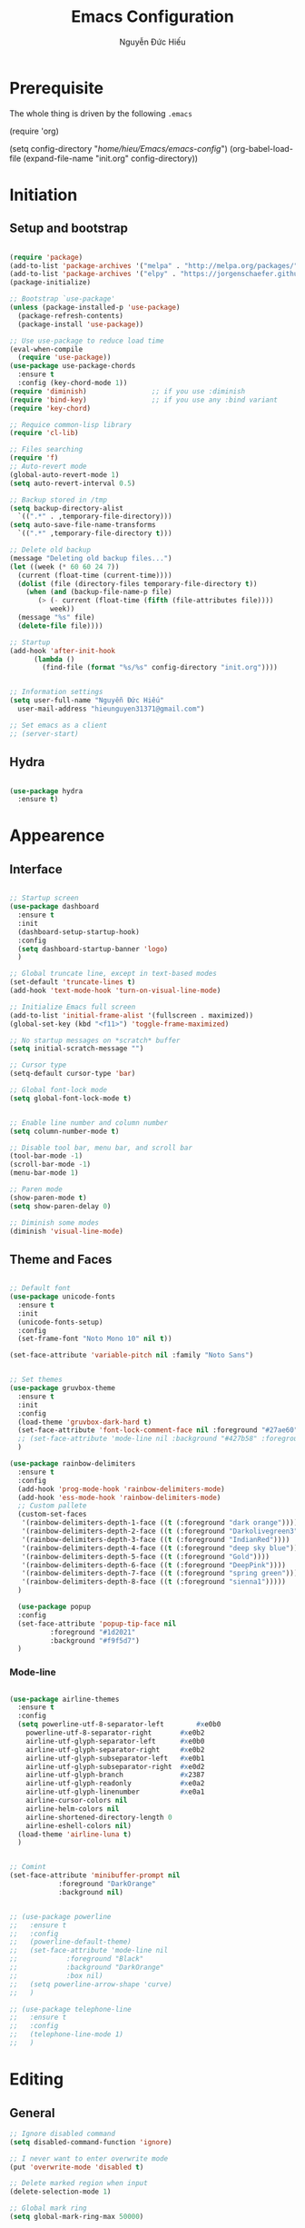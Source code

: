 #+TITLE: Emacs Configuration
#+AUTHOR: Nguyễn Đức Hiếu
#+STARTUP: content
#+OPTIONS: num:3 ^:nil toc:nil
#+LATEX_CLASS: article
#+LATEX_HEADER: \usepackage[utf8]{vietnam}


* Prerequisite
The whole thing is driven by the following =.emacs=

#+begin_example emacs-lisp :eval no
  (require 'org)

  (setq config-directory "/home/hieu/Emacs/emacs-config/")
  (org-babel-load-file
    (expand-file-name "init.org" config-directory))		   
#+end_example
 

* Initiation
** Setup and bootstrap
#+BEGIN_SRC emacs-lisp
  
  (require 'package)
  (add-to-list 'package-archives '("melpa" . "http://melpa.org/packages/"))
  (add-to-list 'package-archives '("elpy" . "https://jorgenschaefer.github.io/packages/"))
  (package-initialize)
  
  ;; Bootstrap `use-package'
  (unless (package-installed-p 'use-package)
    (package-refresh-contents)
    (package-install 'use-package))

  ;; Use use-package to reduce load time
  (eval-when-compile
    (require 'use-package))
  (use-package use-package-chords
    :ensure t
    :config (key-chord-mode 1))
  (require 'diminish)                ;; if you use :diminish
  (require 'bind-key)                ;; if you use any :bind variant
  (require 'key-chord)

  ;; Requice common-lisp library
  (require 'cl-lib)

  ;; Files searching
  (require 'f)
  ;; Auto-revert mode
  (global-auto-revert-mode 1)
  (setq auto-revert-interval 0.5)

  ;; Backup stored in /tmp
  (setq backup-directory-alist
	`((".*" . ,temporary-file-directory)))
  (setq auto-save-file-name-transforms
	`((".*" ,temporary-file-directory t)))

  ;; Delete old backup
  (message "Deleting old backup files...")
  (let ((week (* 60 60 24 7))
	(current (float-time (current-time))))
    (dolist (file (directory-files temporary-file-directory t))
      (when (and (backup-file-name-p file)
		 (> (- current (float-time (fifth (file-attributes file))))
		    week))
	(message "%s" file)
	(delete-file file))))

  ;; Startup
  (add-hook 'after-init-hook 
	    (lambda () 
	      (find-file (format "%s/%s" config-directory "init.org"))))


  ;; Information settings
  (setq user-full-name "Nguyễn Đức Hiếu"
	user-mail-address "hieunguyen31371@gmail.com")
  
  ;; Set emacs as a client
  ;; (server-start)

#+END_SRC

** Hydra
#+BEGIN_SRC emacs-lisp

  (use-package hydra
    :ensure t)

#+END_SRC
* Appearence
** Interface

#+BEGIN_SRC emacs-lisp

  ;; Startup screen
  (use-package dashboard
    :ensure t
    :init 
    (dashboard-setup-startup-hook)
    :config 
    (setq dashboard-startup-banner 'logo)
    )
  
  ;; Global truncate line, except in text-based modes
  (set-default 'truncate-lines t)
  (add-hook 'text-mode-hook 'turn-on-visual-line-mode)

  ;; Initialize Emacs full screen 
  (add-to-list 'initial-frame-alist '(fullscreen . maximized))
  (global-set-key (kbd "<f11>") 'toggle-frame-maximized)

  ;; No startup messages on *scratch* buffer
  (setq initial-scratch-message "")

  ;; Cursor type
  (setq-default cursor-type 'bar)

  ;; Global font-lock mode
  (setq global-font-lock-mode t)


  ;; Enable line number and column number
  (setq column-number-mode t)

  ;; Disable tool bar, menu bar, and scroll bar
  (tool-bar-mode -1)
  (scroll-bar-mode -1)
  (menu-bar-mode 1)

  ;; Paren mode
  (show-paren-mode t)
  (setq show-paren-delay 0)

  ;; Diminish some modes
  (diminish 'visual-line-mode)
#+END_SRC

** Theme and Faces

#+BEGIN_SRC emacs-lisp

  ;; Default font
  (use-package unicode-fonts
    :ensure t
    :init
    (unicode-fonts-setup)
    :config
    (set-frame-font "Noto Mono 10" nil t))
  
  (set-face-attribute 'variable-pitch nil :family "Noto Sans")


  ;; Set themes
  (use-package gruvbox-theme
    :ensure t
    :init
    :config
    (load-theme 'gruvbox-dark-hard t)
    (set-face-attribute 'font-lock-comment-face nil :foreground "#27ae60")
    ;; (set-face-attribute 'mode-line nil :background "#427b58" :foreground "#ffffff")
    )

  (use-package rainbow-delimiters
    :ensure t
    :config
    (add-hook 'prog-mode-hook 'rainbow-delimiters-mode)
    (add-hook 'ess-mode-hook 'rainbow-delimiters-mode)
    ;; Custom pallete
    (custom-set-faces
     '(rainbow-delimiters-depth-1-face ((t (:foreground "dark orange"))))
     '(rainbow-delimiters-depth-2-face ((t (:foreground "Darkolivegreen3"))))
     '(rainbow-delimiters-depth-3-face ((t (:foreground "IndianRed"))))
     '(rainbow-delimiters-depth-4-face ((t (:foreground "deep sky blue"))))
     '(rainbow-delimiters-depth-5-face ((t (:foreground "Gold"))))
     '(rainbow-delimiters-depth-6-face ((t (:foreground "DeepPink"))))
     '(rainbow-delimiters-depth-7-face ((t (:foreground "spring green"))))
     '(rainbow-delimiters-depth-8-face ((t (:foreground "sienna1")))))
    )
    
    (use-package popup
    :config
    (set-face-attribute 'popup-tip-face nil 
			:foreground "#1d2021"
			:background "#f9f5d7")
    )

#+END_SRC

*** Mode-line

#+BEGIN_SRC emacs-lisp

  (use-package airline-themes
    :ensure t
    :config
    (setq powerline-utf-8-separator-left        #xe0b0
  	  powerline-utf-8-separator-right       #xe0b2
  	  airline-utf-glyph-separator-left      #xe0b0
  	  airline-utf-glyph-separator-right     #xe0b2
  	  airline-utf-glyph-subseparator-left   #xe0b1
  	  airline-utf-glyph-subseparator-right  #xe0d2
  	  airline-utf-glyph-branch              #x2387
  	  airline-utf-glyph-readonly            #xe0a2
  	  airline-utf-glyph-linenumber          #xe0a1
  	  airline-cursor-colors nil
  	  airline-helm-colors nil
  	  airline-shortened-directory-length 0
  	  airline-eshell-colors nil)
    (load-theme 'airline-luna t)
    )


  ;; Comint
  (set-face-attribute 'minibuffer-prompt nil 
		      :foreground "DarkOrange"
		      :background nil)
  

  ;; (use-package powerline
  ;;   :ensure t
  ;;   :config
  ;;   (powerline-default-theme)
  ;;   (set-face-attribute 'mode-line nil
  ;;   		    :foreground "Black"
  ;;   		    :background "DarkOrange"
  ;;   		    :box nil)
  ;;   (setq powerline-arrow-shape 'curve)
  ;;   )

  ;; (use-package telephone-line
  ;;   :ensure t
  ;;   :config
  ;;   (telephone-line-mode 1)
  ;;   )

#+END_SRC
* Editing
** General

#+BEGIN_SRC emacs-lisp
  ;; Ignore disabled command
  (setq disabled-command-function 'ignore)

  ;; I never want to enter overwrite mode
  (put 'overwrite-mode 'disabled t)

  ;; Delete marked region when input
  (delete-selection-mode 1)

  ;; Global mark ring
  (setq global-mark-ring-max 50000)

  ;; "Yes or no"? Too much writing
  (defalias 'yes-or-no-p 'y-or-n-p)

  ;; Make comint promts read-only
  (setq comint-prompt-read-only t)

  ;; Auto close bracket insertion.
  (electric-pair-mode 1)
  (setq electric-pair-pairs '(
			      (?\" . ?\")
			      (?\( . ?\))
			      (?\{ . ?\})
			      ) )

  (when (fboundp 'electric-indent-mode) (electric-indent-mode -1))

  ;; Set kill ring size
  (setq global-mark-ring-max 50000)

  ;; Bound undo to C-z
  (global-set-key (kbd "C-z") 'undo)


  ;; Expand region with C-' and return to original position with C-g
  (use-package expand-region
    :ensure t
    :init
    (defadvice keyboard-quit (before collapse-region activate)
      (when (memq last-command '(er/expand-region er/contract-region))
	(er/contract-region 0)))
    :bind 
    ("C-'" . er/expand-region)
    )


  ;; Multi-cursor
  (use-package multiple-cursors
    :ensure t
    :init
    ;; In case commands behavior is messy with multiple-cursors,
    ;; check your ~/.emacs.d/.mc-lists.el
    (defun mc/check-command-behavior ()
      "Open ~/.emacs.d/.mc-lists.el. 
  So you can fix the list for run-once and run-for-all multiple-cursors commands."
      (interactive)
      (find-file "~/.emacs.d/.mc-lists.el"))  
    :config
    (defhydra multiple-cursors-hydra (:columns 3 :idle 1.0)
      "Multiple cursors"
      ("l" mc/edit-lines "Edit lines in region" :exit t)
      ("b" mc/edit-beginnings-of-lines "Edit beginnings of lines in region" :exit t)
      ("e" mc/edit-ends-of-lines "Edit ends of lines in region" :exit t)
      ("a" mc/mark-all-like-this "Mark all like this" :exit t)
      ("S" mc/mark-all-symbols-like-this "Mark all symbols likes this" :exit t)
      ("w" mc/mark-all-words-like-this "Mark all words like this" :exit t)
      ("r" mc/mark-all-in-region "Mark all in region" :exit t)
      ("R" mc/mark-all-in-region-regexp "Mark all in region (regexp)" :exit t)
      ("i" (lambda (n) 
	     (interactive "nInsert initial number:") 
	     (mc/insert-numbers n)) 
       "Insert numbers" :exit t)
      ("s" mc/sort-regions "Sort regions")
      ("v" mc/reverse-regions "Reverse order")
      ("d" mc/mark-all-dwim "Mark all dwim")
      ("n" mc/mark-next-like-this "Mark next like this")
      ("N" mc/skip-to-next-like-this "Skip to next like this")
      ("M-n" mc/unmark-next-like-this "Unmark next like this")
      ("p" mc/mark-previous-like-this "Mark previous like this")
      ("P" mc/skip-to-previous-like-this "Skip to previous like this")
      ("M-p" mc/unmark-previous-like-this "Unmark previous like this")
      ("q" nil "Quit" :exit t))

    (global-set-key (kbd "C-c m") 'multiple-cursors-hydra/body)
    )




  ;; Define function: fill character to 80
  (defun fill-to-end (char)
    (interactive "HcFill Character:")
    (save-excursion
      (end-of-line)
      (while (< (current-column) 80)
	(insert-char char))))

  ;; Eval and replace lisp expression
  (defun fc-eval-and-replace ()
    "Replace the preceding sexp with its value."
    (interactive)
    (backward-kill-sexp)
    (prin1 (eval (read (current-kill 0)))
	   (current-buffer)))
  (global-set-key (kbd "C-c e") 'fc-eval-and-replace)

  ;; Move line/region up/down
  (defun move-text-internal (arg)
    (cond
     ((and mark-active transient-mark-mode)
      (if (> (point) (mark))
	  (exchange-point-and-mark))
      (let ((column (current-column))
	    (text (delete-and-extract-region (point) (mark))))
	(forward-line arg)
	(move-to-column column t)
	(set-mark (point))
	(insert text)
	(exchange-point-and-mark)
	(setq deactivate-mark nil)))
     (t
      (beginning-of-line)
      (when (or (> arg 0) (not (bobp)))
	(forward-line)
	(when (or (< arg 0) (not (eobp)))
	  (transpose-lines arg))
	(forward-line -1)))))

  (defun move-text-down (arg)
    "Move region (transient-mark-mode active) or current line
  arg lines down."
    (interactive "*p")
    (move-text-internal arg))

  (defun move-text-up (arg)
    "Move region (transient-mark-mode active) or current line
  arg lines up."
    (interactive "*p")
    (move-text-internal (- arg)))

  (global-set-key [\M-up] 'move-text-up)
  (global-set-key [\M-down] 'move-text-down)


#+END_SRC

** Company
Company is a completion mechanism that is very flexible 

#+BEGIN_SRC emacs-lisp

  (use-package company
    :ensure t
    :init
    ;; Activate globally
    (add-hook 'after-init-hook 'global-company-mode)
   
    ;; Press <F1> to show the documentation buffer and press C-<F1> to jump to it
    (defun my/company-show-doc-buffer ()
      "Temporarily show the documentation buffer for the selection."
      (interactive)
      (let* ((selected (nth company-selection company-candidates))
	     (doc-buffer (or (company-call-backend 'doc-buffer selected)
			     (error "No documentation available"))))
	(with-current-buffer doc-buffer
	  (goto-char (point-min)))
	(display-buffer doc-buffer t)))  
    
    :config
    ;; Some useful configs
    (setq company-selection-wrap-around t
  	  company-tooltip-align-annotations t
  	  company-idle-delay 0.36
  	  company-minimum-prefix-length 2
  	  company-tooltip-limit 10)

    :bind 
    (:map company-active-map
	  ("C-<f1>" . my/company-show-doc-buffer)
	  ("C-n" . company-select-next)
	  ("C-p" . company-select-previous)
	  )
    )

  ;; math backend, this will input math symbols everywhere except in 
  ;; LaTeX math evironments
  (use-package company-math
    :ensure t
    :config
    (add-to-list 'company-backends 'company-math-symbols-unicode)
    )
  
  (use-package company-quickhelp
    :ensure t
    :config
    (company-quickhelp-mode 1)
    (setq company-quickhelp-delay 1)
    (setq company-quickhelp-color-background "#f9f5d7")
    (setq company-quickhelp-color-foreground "#1d2021")
    )
  
  ;; Quick help show up in a popup
  ;; (company-quickhelp-mode 1)

  ;; (eval-after-load 'company
  ;; '(define-key company-active-map (kbd "C-c h") #'company-quickhelp-manual-begin))

#+END_SRC

** Electric operator
[[https://github.com/davidshepherd7/electric-operator][Electric Operator]] is an emacs minor-mode to automatically add spacing around operators.
#+BEGIN_SRC emacs-lisp
  (use-package electric-operator
    :ensure t
    :config
    (setq electric-operator-R-named-argument-style 'spaced)
    (add-hook 'ess-mode-hook #'electric-operator-mode)
    (add-hook 'python-mode-hook #'electric-operator-mode)
    
    (electric-operator-add-rules-for-mode 'ess-mode
					  (cons ":=" " := ")
					  (cons "%in%" " %in% "))
    )

#+END_SRC
** Yasnippets

#+BEGIN_SRC emacs-lisp

  ;; Enable Yasnippets
  (use-package yasnippet
    :ensure t
    :init
    ;; It will test whether it can expand, if yes, cursor color -> green.
    (defun yasnippet-can-fire-p (&optional field)
      (interactive)
      (setq yas--condition-cache-timestamp (current-time))
      (let (templates-and-pos)
	(unless (and yas-expand-only-for-last-commands
		     (not (member last-command yas-expand-only-for-last-commands)))
	  (setq templates-and-pos (if field
				      (save-restriction
					(narrow-to-region (yas--field-start field)
							  (yas--field-end field))
					(yas--templates-for-key-at-point))
				    (yas--templates-for-key-at-point))))

	(set-cursor-color (if (and templates-and-pos (first templates-and-pos)) 
			      "green" "#f9f5d7"))))
    (add-hook 'post-command-hook 'yasnippet-can-fire-p)  
    
    (yas-global-mode 1)
  
    (yas-reload-all)
    :config
    (setq yas-snippet-dirs (format "%s/%s" config-directory "Snippets"))
    :bind
    ("<C-tab>" . yas-insert-snippet)
    :diminish company-mode
    )
  
  ;; With backquote warnings:
  ;; (add-to-list 'warning-suppress-types '(yasnippet backquote-change))

#+END_SRC

** Helm
#+BEGIN_SRC emacs-lisp

  (use-package helm
    :ensure t
    :diminish helm-mode
    :init
    (helm-mode 1)
    :config
    (require 'helm-config)
    (global-unset-key (kbd "C-x c"))


    (setq helm-split-window-in-side-p           t ; open helm buffer inside current window, not occupy whole other window
	  helm-move-to-line-cycle-in-source     t ; move to end or beginning of source when reaching top or bottom of source	.	
	  helm-scroll-amount                    8 ; scroll 8 lines other window using M-<next>/M-<prior>
	  helm-ff-file-name-history-use-recentf t
	  helm-echo-input-in-header-line t 
	  helm-M-x-fuzzy-match t
	  helm-autoresize-max-height 0
	  helm-autoresize-min-height 30)
    
    (helm-autoresize-mode 1)

    :bind-keymap
    ;; The default "C-x c" is quite close to "C-x C-c", which quits Emacs.
    ;; Changed to "C-c h". Note: We must set "C-c h" globally, because we
    ;; cannot change `helm-command-prefix-key' once `helm-config' is loaded.
    ("C-c h" . helm-command-prefix)  
    :bind (
 	   ("C-x b" . helm-buffers-list)
 	   ("M-x" . helm-M-x)
 	   ("C-x C-f" . helm-find-files)
	   ("M-y" . helm-show-kill-ring)
 	   :map helm-map
 	   ("<tab>" . helm-execute-persistent-action) ; rebind tab to run persistent action
 	   ("C-i" . helm-execute-persistent-action)   ; make TAB work in terminal
 	   ("M-x" . helm-select-action)              ; list actions using C-z    
 	   )
    :diminish helm-mode
    )

  
  (setq helm-full-frame nil)
  ;; Use "C-:" to switch to Helm interface during company-ing
  (use-package helm-company
    :ensure t
    :config
    (eval-after-load 'company
      '(progn
	 (define-key company-mode-map (kbd "C-:") 'helm-company)
	 (define-key company-active-map (kbd "C-:") 'helm-company)))    
    )

  ;; Helm-bibtex
  (use-package helm-bibtex
    :ensure t
    :config
    ;; Set bib folder
    (setq bibtex-completion-bibliography
	  (expand-file-name "~/Dropbox/references.bib"))
    (setq bibtex-completion-library-path
	  (append (f-directories "~/Dropbox" nil t)
		  (f-directories "~/Documents" nil t)))
    ;; Set display format    
    (setq bibtex-completion-display-formats
	  '((article       . "${=has-pdf=:1}${=has-note=:1} ${=type=:3} ${year:4} ${author:36} ${title:*} ${journal:40}")
	    (inbook        . "${=has-pdf=:1}${=has-note=:1} ${=type=:3} ${year:4} ${author:36} ${title:*} Chapter ${chapter:32}")
	    (incollection  . "${=has-pdf=:1}${=has-note=:1} ${=type=:3} ${year:4} ${author:36} ${title:*} ${booktitle:40}")
	    (inproceedings . "${=has-pdf=:1}${=has-note=:1} ${=type=:3} ${year:4} ${author:36} ${title:*} ${booktitle:40}")
	    (t             . "${=has-pdf=:1}${=has-note=:1} ${=type=:3} ${year:4} ${author:36} ${title:*}")))
    :bind(
	  :map helm-command-map
	       ("b" . helm-bibtex)
	       )
    )

  (helm-autoresize-mode t)


#+end_SRC

** Projectile

#+BEGIN_SRC emacs-lisp
  (use-package projectile
    :ensure t
    :config
    (projectile-global-mode)
    (setq projectile-completion-system 'helm)
    (setq projectile-mode-line '(:eval (format " 𝐏[%s]" (projectile-project-name))))
    )

  ;; Helm-projectile
  (use-package helm-projectile
    :ensure t
    :config 
    (helm-projectile-on))


  
#+END_SRC

** Polymode

#+BEGIN_SRC emacs-lisp
   
  (use-package polymode
    :ensure t
    :diminish (poly-org-mode
	       poly-markdown-mode
	       poly-noweb+r-mode
	       poly-noweb+r-mode
	       poly-markdown+r-mode
	       poly-rapport-mode
	       poly-html+r-mode
	       poly-brew+r-mode
	       poly-r+c++-mode
	       poly-c++r-mode)
    :init 
    (require 'poly-R)
    (require 'poly-markdown)
    (require 'poly-org)
    
    :mode (("\\.org" . poly-org-mode)
	   ("\\.md" . poly-markdown-mode)
	   ("\\.Snw$" . poly-noweb+r-mode)
	   ("\\.Rnw$" . poly-noweb+r-mode)
	   ("\\.Rmd$" . poly-markdown+r-mode)
	   ("\\.rapport$" . poly-rapport-mode)
	   ("\\.Rhtml$" . poly-html+r-mode)
	   ("\\.Rbrew$" . poly-brew+r-mode)
	   ("\\.Rcpp$" . poly-r+c++-mode)
	   ("\\.cppR$" . poly-c++r-mode))
    )
  
#+END_SRC

** Magical TAB
Make TAB the magical button that almost always do the right thing
- Indent the current line,
- If there is a yasnippet to expand, expand it, even if this means aborting a company completion (I don't use abbreviations much, so no abbreviation support yet),
- If a company completion is ongoing, complete with the selected item,
- Otherwise try to use company to start autocomplete,
- If there is nothing to autocomplete and we're in a yasnippet placeholder, skip to the next placeholder.
Probs to [[https://emacs.stackexchange.com/a/7925/15689][Kristóf Marussy]]


#+BEGIN_SRC emacs-lisp
  (defun check-expansion ()
    (save-excursion
      (if (looking-at "\\_>") t
	(backward-char 1)
	(if (looking-at "\\.") t
	  (backward-char 1)
	  (if (looking-at "->") t nil)))))

  (defun do-yas-expand ()
    (let ((yas/fallback-behavior 'return-nil))
      (yas/expand)))

  (defun tab-indent-or-complete ()
    (interactive)
    (cond
     ((minibufferp)
      (minibuffer-complete))
     (t
      (indent-for-tab-command)
      (if (or (not yas/minor-mode)
	      (null (do-yas-expand)))
	  (if (check-expansion)
	      (progn
		(company-manual-begin)
		(if (null company-candidates)
		    (progn
		      (company-abort)
		      (indent-for-tab-command)))))))))

  (defun tab-complete-or-next-field ()
    (interactive)
    (if (or (not yas/minor-mode)
	    (null (do-yas-expand)))
	(if company-candidates
	    (company-complete-selection)
	  (if (check-expansion)
	      (progn
		(company-manual-begin)
		(if (null company-candidates)
		    (progn
		      (company-abort)
		      (yas-next-field))))
	    (yas-next-field)))))

  (defun expand-snippet-or-complete-selection ()
    (interactive)
    (if (or (not yas/minor-mode)
	    (null (do-yas-expand))
	    (company-abort))
	(company-complete-selection)))

  (defun abort-company-or-yas ()
    (interactive)
    (if (null company-candidates)
	(yas-abort-snippet)
      (company-abort)))

  (global-set-key [tab] 'tab-indent-or-complete)
  (global-set-key (kbd "TAB") 'tab-indent-or-complete)
  (global-set-key [(control return)] 'company-complete-common)

  (define-key company-active-map [tab] 'expand-snippet-or-complete-selection)
  (define-key company-active-map (kbd "TAB") 'expand-snippet-or-complete-selection)

  (define-key yas-minor-mode-map [tab] nil)
  (define-key yas-minor-mode-map (kbd "TAB") nil)

  (define-key yas-keymap [tab] 'tab-complete-or-next-field)
  (define-key yas-keymap (kbd "TAB") 'tab-complete-or-next-field)
  (define-key yas-keymap [(control tab)] 'yas-next-field)
  (define-key yas-keymap (kbd "C-g") 'abort-company-or-yas)


#+END_SRC

** Focus
[[https://github.com/larstvei/Focus][Focus]] provides focus-mode that dims the text of surrounding sections
#+BEGIN_SRC emacs-lisp

(use-package focus
  :ensure t
  :bind ("<f4>" . focus-mode))


#+END_SRC


#+END_SRC
* Directories and Files
** Dired
#+BEGIN_SRC emacs-lisp
  (use-package dired+
    :ensure t
    :config
    (set-face-attribute 'diredp-dir-name nil :foreground "#fe8019")
    (set-face-attribute 'diredp-number nil :foreground "#8ec07c")
    (setq dired-listing-switches "-alh")
    )
#+END_SRC
** Ag and Wgrep
Ag is an Emacs frontend to The Silver Searcher [[http://agel.readthedocs.org/en/latest/][(Documentation)]]

#+BEGIN_SRC emacs-lisp

  (use-package ag
    :ensure t
    :init
    ;; Truncate long results
    (add-hook 'ag-mode-hook (lambda () (setq truncate-lines t)))
  
    :config
    ;; Add highlighting
    (setq ag-highlight-search t)

    ;; Set ag to reuse the same buffer
    (setq ag-reuse-buffers nil)
    )
  

  (use-package wgrep-ag
    :ensure t
    :config
    ;; wgrep-ag allows you to edit a ag buffer and apply those changes to
    ;; the file buffer. 
    (autoload 'wgrep-ag-setup "wgrep-ag")
    (setq wgrep-auto-save-buffer t)
    (add-hook 'ag-mode-hook 'wgrep-ag-setup)
    )

#+END_SRC


* Utilities
** Org-mode
Org mode is for keeping notes, maintaining TODO lists, planning projects, and authoring documents with a fast and effective plain-text system.
See [[http://orgmode.org/][here]].
*** Setting up

#+BEGIN_SRC emacs-lisp
  ;; Word-wrap
  ;; (add-hook 'org-mode-hook (lambda () (visual-line-mode 1)))

  ;; Omit the headline-asterisks except the last one:
  (setq org-hide-leading-stars t)

  ;; Auto indent normally
  (setq org-src-tab-acts-natively t)

  ;; Hide emphasis markers
  (setq org-hide-emphasis-markers t)

  ;; Enable shift selection
  (setq org-support-shift-select t)

  ;; Fontification
  (setq org-src-fontify-natively t)
  (set-face-attribute 'org-level-1 nil :weight 'bold :height 120)
  (set-face-attribute 'org-level-2 nil :weight 'bold)
  (set-face-attribute 'org-block nil :foreground "#ffffff")  
  (set-face-attribute 'org-block-begin-line nil :foreground "#d5c4a1")
  (set-face-attribute 'org-block-end-line nil :foreground "#d5c4a1")

  (font-lock-add-keywords 'org-mode
                        '(("^ +\\([-*]\\) "
                           (0 (prog1 () (compose-region (match-beginning 1) (match-end 1) "•"))))))

#+END_SRC

*** Agenda
#+BEGIN_SRC emacs-lisp
  ;; Org agenda folders
  (setq org-agenda-files '("/home/hieu/Dropbox/org"))

  ;; Set monday as the start of the week
  (setq org-agenda-start-on-weekday 1)

  ;; Org keyword
  (setq org-todo-keywords
	'((sequence "TODO" "|" "DONE" "SUSPENDED")
	  (sequence "PLANNING" "|" "OVER")
	  ))
  
  (setq org-todo-keyword-faces
	'(("TODO" . "yellow") ("DONE" . "green") ("SUSPENDED" . "gray50")
	  ("PLANNING" . "light blue") ("OVER" . "slate gray")))

  ;; Agenda summary 
  (setq org-agenda-custom-commands
	'(("c" "Simple agenda view"
	   ((agenda "")
	    (alltodo "")))))
  ;; And bind it to <f8>
  (global-set-key (kbd "<f8>") 'org-agenda)
  
#+END_SRC
*** Org-babel
Babel is Org-mode's ability to execute source code within Org-mode documents.

#+BEGIN_SRC emacs-lisp
 
  ;; Active Babel languages:
  (org-babel-do-load-languages
   'org-babel-load-languages
   '((R . t)
     (emacs-lisp . t)
     (gnuplot . t)
     (plantuml . t)
     ))


  ;; Show inline images
  (setq org-startup-with-inline-images t)

#+END_SRC

** Pdf-tools 
PDF Tools is, among other things, a replacement of DocView for PDF files. 
The key difference is, that pages are not pre-rendered by e.g. ghostscript and stored in the file-system, but rather created on-demand and stored in memory.

#+BEGIN_SRC emacs-lisp
  (use-package pdf-tools
    :ensure t
    :init 
    (pdf-tools-install)
    :config
    (setq pdf-view-display-size "fit-page"
	  auto-revert-interval 0
	  ess-pdf-viewer-pref "emacsclient"
	  TeX-view-program-selection '((output-pdf "PDF Tools"))
	  pdf-view-midnight-colors '("#fffff8" . "#111111"))
    )
  
#+END_SRC

** Magit
Magit is an interface to the version control system Git, implemented as an Emacs package. 
Magit aspires to be a complete Git porcelain. [[https://magit.vc/][See here]]

#+BEGIN_SRC emacs-lisp

  (use-package magit
    :ensure t
    :bind
    ;; Set magit-status to F9
    ("<f9>" . magit-status)
    )

    ;; Currently magit cause some error when auto revert mode is on
    (setq magit-auto-revert-mode nil)

#+END_SRC  

** Ibuffer
Ibuffer is an advanced replacement for BufferMenu, which lets you operate on buffers much in the same manner as Dired.
#+BEGIN_SRC emacs-lisp
 (use-package ibuffer
   :ensure t
   :config
   (setq ibuffer-saved-filter-groups
	 (quote (("Default"
		  ("Dired" (mode . dired-mode))
		  ("Org" (name . "^.*org$"))
		  ("Process" (or (mode . inferior-ess-mode)
				 (mode . shell-mode)))
		  ("Programming" (or
				  (mode . ess-mode)
				  (mode . python-mode)
				  (mode . c++-mode)))
		  ("Helm" (mode . Hmm-mode))
		  ("Emacs" (or
			    (name . "^\\*scratch\\*$")
			    (name . "^\\*Messages\\*$")
			    (name . "^\\*dashboard\\*$")))
		  ))))
   
   (add-hook 'ibuffer-mode-hook
	     (lambda ()
	       (ibuffer-auto-mode 1)
	       (ibuffer-switch-to-saved-filter-groups "default")))

   ;; Don't show filter groups if there are no buffers in that group
   (setq ibuffer-show-empty-filter-groups nil)

   :bind
   ("C-x C-b" . ibuffer))

#+END_SRC

* Languages
** R
*** Setting up
#+BEGIN_SRC emacs-lisp
  (use-package ess
    :ensure t
    :config
    (require 'ess-site)
    (require 'ess-rutils)
    (require 'ess-eldoc)
    (require 'ess-help)
    (require 'ess-custom)
    )


#+END_SRC

*** Appearance
#+BEGIN_SRC emacs-lisp

  ;; ;; Truncate long lines
  ;; (add-hook 'special-mode-hook (lambda () (setq truncate-lines t)))
  ;; (add-hook 'inferior-ess-mode-hook (lambda () (setq truncate-lines t)))
  ;; (add-hook 'ess-mode-hook (lambda () (setq truncate-lines t)))

  ;; ;; Indentation style
  (setq ess-default-style 'DEFAULT)



  ;; ESS syntax highlight  
  (setq ess-R-font-lock-keywords 
  	'((ess-R-fl-keyword:modifiers . nil)
  	  (ess-R-fl-keyword:fun-defs . t)
  	  (ess-R-fl-keyword:keywords . nil)
  	  (ess-R-fl-keyword:assign-ops . t)
  	  (ess-R-fl-keyword:constants . t)
  	  (ess-fl-keyword:fun-calls . t)
  	  (ess-fl-keyword:numbers . t)
  	  (ess-fl-keyword:operators . t)
  	  (ess-fl-keyword:delimiters . t)
  	  (ess-fl-keyword:= . nil)
  	  (ess-R-fl-keyword:F&T . t)
  	  (ess-R-fl-keyword:%op% . nil)
  	  )
  	)


  (setq inferior-ess-r-font-lock-keywords 
	'((ess-R-fl-keyword:modifiers . nil)
	  (ess-R-fl-keyword:fun-defs . nil)
	  (ess-R-fl-keyword:keywords . nil)
	  (ess-R-fl-keyword:assign-ops . nil)
	  (ess-R-fl-keyword:constants . nil)
	  (ess-fl-keyword:fun-calls . nil)
	  (ess-fl-keyword:numbers . nil)
	  (ess-fl-keyword:operators . nil)
	  (ess-fl-keyword:delimiters . nil)
	  (ess-fl-keyword:= . nil)
	  (ess-R-fl-keyword:F&T . t)
	  (ess-R-fl-keyword:%op% . nil)) 
	)


  (set-face-attribute 'ess-numbers-face nil :foreground "#8ec07c")
  ;; Disable IDO so helm is used instead
  (setq ess-use-ido nil)

#+END_SRC
*** Code completion
#+BEGIN_SRC emacs-lisp

  (setq ess-use-company 'script-only)
  (setq ess-tab-complete-in-script t)	;; Press <tab> inside functions for completions


#+END_SRC

*** Functions and key bindind
#+BEGIN_SRC emacs-lisp
  ;; Describe object
  ;; (setq ess-R-describe-object-at-point-commands
  ;; 	'(("str(%s)")
  ;; 	  ("print(%s)")
  ;; 	  ("summary(%s, maxsum = 20)")))

  (define-key ess-doc-map (kbd "C-r") 'ess-rdired)
  (define-key ess-doc-map (kbd "r") 'ess-rdired)

  ;; Returm C-c h as prefix to Helm"
  (defun ess-map-control-h-to-helm ()
    "Return C-c h to helm prefix instead of ess-handy-commands"
    (interactive)
    (local-unset-key (kbd "C-c h"))
    (local-set-key (kbd "C-c h") 'helm-command-prefix))

  (add-hook 'ess-mode-hook 'ess-map-control-h-to-helm)

  ;; Remap "<-" key to M-- instead of smart bind to "_"
  (ess-toggle-underscore nil)
  (define-key ess-mode-map (kbd "M--") 'ess-smart-S-assign)
  (define-key inferior-ess-mode-map (kbd "M--") 'ess-smart-S-assign)

  ;; Hot key C-S-m for pipe operator in ESS
  ;; Temporary removed and use Yasnippet instead
  (defun then_R_operator ()
    "R - %>% operator or 'then' pipe operator"
    (interactive)
    (just-one-space 1)
    (insert "%>%")
    (just-one-space 1))

  (define-key ess-mode-map (kbd "C-S-m") 'then_R_operator)
  (define-key inferior-ess-mode-map (kbd "C-S-m") 'then_R_operator)



  (defun ess-rmarkdown ()
    "Compile R markdown (.Rmd). Should work for any output type."
    (interactive)
    ;; Check if attached R-session
    (condition-case nil
	(ess-get-process)
      (error
       (ess-switch-process)))
    (let* ((rmd-buf (current-buffer)))
      (save-excursion
	(let* ((sprocess (ess-get-process ess-current-process-name))
	       (sbuffer (process-buffer sprocess))
	       (buf-coding (symbol-name buffer-file-coding-system))
	       (R-cmd
		(format "library(rmarkdown); rmarkdown::render(\"%s\")"
			buffer-file-name)))
	  (message "Running rmarkdown on %s" buffer-file-name)
	  (ess-execute R-cmd 'buffer nil nil)
	  (switch-to-buffer rmd-buf)
	  (ess-show-buffer (buffer-name sbuffer) nil)))))

  (define-key polymode-mode-map "\M-ns" 'ess-rmarkdown)

  (defun ess-rshiny ()
    "Compile R markdown (.Rmd). Should work for any output type."
    (interactive)
    ;; Check if attached R-session
    (condition-case nil
	(ess-get-process)
      (error
       (ess-switch-process)))
    (let* ((rmd-buf (current-buffer)))
      (save-excursion
	(let* ((sprocess (ess-get-process ess-current-process-name))
	       (sbuffer (process-buffer sprocess))
	       (buf-coding (symbol-name buffer-file-coding-system))
	       (R-cmd
		(format "library(rmarkdown);rmarkdown::run(\"%s\")"
			buffer-file-name)))
	  (message "Running shiny on %s" buffer-file-name)
	  (ess-execute R-cmd 'buffer nil nil)
	  (switch-to-buffer rmd-buf)
	  (ess-show-buffer (buffer-name sbuffer) nil)))))

  (define-key polymode-mode-map "\M-nr" 'ess-rshiny)

#+END_SRC

** Python

#+BEGIN_SRC emacs-lisp
  
  (setq python-shell-interpreter "ipython3")
  (setq python-shell-interpreter-args "--pprint")

  (use-package elpy
    :ensure t
    :init
    ;; Truncate long line in inferior mode
    (add-hook 'inferior-python-mode-hook (lambda () (setq truncate-lines t)))
    ;; Enable company
    (add-hook 'python-mode-hook 'company-mode)
    (add-hook 'inferior-python-mode-hook 'company-mode)
    ;; Enable highlight indentation
    (add-hook 'highlight-indentation-mode-hook 
	      'highlight-indentation-current-column-mode)
    ;; Enable elpy
    (elpy-enable)
    :config
    ;; Do not enable elpy flymake for now
    (remove-hook 'elpy-modules 'elpy-module-flymake)
    (remove-hook 'elpy-modules 'elpy-module-highlight-indentation)
    
    ;; Use python3
    (elpy-use-ipython "ipython3")
    ;;     (setq python-shell-interpreter-args "--simple-prompt --pprint")
    (setq elpy-rpc-python-command "python3")

    ;; Completion backend
    (setq elpy-rpc-backend "rope")

    ;; Function: send block to elpy: bound to C-c C-c
    (defun forward-block (&optional n)
      (interactive "p")
      (let ((n (if (null n) 1 n)))
	(search-forward-regexp "\n[\t\n ]*\n+" nil "NOERROR" n)))

    (defun elpy-shell-send-current-block ()
      (interactive)
      (beginning-of-line)
      "Send current block to Python shell."
      (push-mark)
      (forward-block)
      (elpy-shell-send-region-or-buffer)
      (display-buffer (process-buffer (elpy-shell-get-or-create-process))
		      nil
		      'visible))

    ;; Font-lock
    (add-hook 'python-mode-hook
      '(lambda()
         (font-lock-add-keywords
          nil
          '(("\\<\\([_A-Za-z0-9]*\\)(" 1
	     font-lock-function-name-face) ; highlight function names
	    ))))

    :bind(
	       ("C-c <RET>" . elpy-shell-send-region-or-buffer)
	  :map python-mode-map
	       ("C-c C-c" . elpy-send-current-block)
	       )
    )
  

#+END_SRC

** SQL

#+BEGIN_SRC emacs-lisp
  
  (use-package sql
    :ensure t
    :config
    ;; Use a more friendly keyword face
    (copy-face 'font-lock-keyword-face 'sql-keyword-face)
    (set-face-attribute 'sql-keyword-face nil 
			:foreground "#fabd2f"
			:weight 'bold)
    (add-hook 'sql-mode-hook (lambda ()
			       (set (make-local-variable 'font-lock-keyword-face)
				    'sql-keyword-face)))
    
    )

  ;; Upcase sql keywords
  (use-package sqlup-mode
    :ensure t
    :diminish sqlup-mode
    :init
    ;; Capitalize keywords in SQL mode
    (add-hook 'sql-mode-hook 'sqlup-mode)
    ;; Capitalize keywords in an interactive session (e.g. psql)
    (add-hook 'sql-interactive-mode-hook 'sqlup-mode)
    )

#+END_SRC
** \LaTeX{}
#+BEGIN_SRC emacs-lisp

  (use-package tex 
    :ensure auctex)

  ;; Appearance
  (require 'font-latex)

  ;; Preview-latex
  ;; (set-default 'preview-scale-function 1.2)

  ;; Math mode
  (add-hook 'LaTeX-mode-hook 'LaTeX-math-mode)
  ;; (set-face-attribute 'font-latex-math-face nil :foreground "#ffffff")

  ;; Enable query for master file
  (setq-default TeX-master nil)		    
  (setq TeX-auto-save t			    
	TeX-parse-self t
	TeX-save-query nil
	TeX-PDF-mode t	    
	font-latex-fontify-sectioning 'color
	font-latex-fontify-script nil)    

  ;; Word-wrap
   (add-hook 'TeX-mode-hook (lambda () (visual-line-mode 1)))


  ;; Completion
  (use-package company-auctex
    :ensure t
    :init
    (company-auctex-init)
    )

#+END_SRC

** Markdown

   #+BEGIN_SRC emacs-lisp

  (use-package markdown-mode
  :ensure t
  :commands (markdown-mode gfm-mode)
  :mode (("README\\.md\\'" . gfm-mode)
         ("\\.md\\'" . markdown-mode)
         ("\\.markdown\\'" . markdown-mode))
  :init
  :config
  (defun markdown-insert-code-chunk (header) 
    "Insert an code chunk in markdown mode. Necessary due to interactions between polymode and yas snippet" 
    (interactive "sChunk header: ") 
    (insert (concat "```{" header "}\n\n```")) 
    (forward-line -1))
  :bind
  ("C-c i" . markdown-insert-code-chunk)
  )


#+END_SRC
** ELisp
Customisation to emacs-lisp itself, this is mainly highlighting
#+BEGIN_SRC emacs-lisp

 (use-package highlight-defined
   :ensure t
   :config
   (add-hook 'emacs-lisp-mode-hook 'highlight-defined-mode)
    )
 
 (use-package highlight-quoted
   :ensure t
   :config
   (add-hook 'emacs-lisp-mode-hook 'highlight-quoted-mode)
   (set-face-attribute 'highlight-quoted-symbol nil
		       :inherit 'font-lock-string-face))
  
#+END_SRC
** Shell

#+BEGIN_SRC emacs-lisp

  ;; Keybinding for terminal
  (global-set-key [f2] 'eshell)

  ;; Company
  (use-package company-shell
    :ensure t
    :config
    (add-to-list 'company-backends '(company-shell company-shell-env company-fish-shell))
    )

#+END_SRC

** Web

#+BEGIN_SRC emacs-lisp

  (use-package web-mode
    :ensure t
    :mode (("\\.html?\\'" . web-mode))
    :config
    (setq web-mode-enable-css-colorization t)
    (setq web-mode-enable-current-element-highlight t)
    (set-face-attribute 'web-mode-current-element-highlight-face nil
			:weight 'bold
			:background "#665c54")
    )

  (use-package web-beautify
    :ensure t
    :config
    :bind (:map web-mode-map
		("C-c b" . web-beautify-html)
	   :map css-mode-map
	        ("C-c b". web-beautify-css))
    )

#+END_SRC
** GNUplot
Gnuplot is a portable command-line driven graphing utility for Linux, OS/2, MS Windows, OSX, VMS, and many other platforms.


#+BEGIN_SRC emacs-lisp

  (use-package gnuplot-mode
    :ensure t
    :mode ("\\.\\(gp\\|gnuplot\\)$" . gnuplot-mode)
    )

#+END_SRC

** Plantuml
[[http://plantuml.com/][PlantUML]] is a component that allows to quickly write different kinds of diagrams

#+BEGIN_SRC emacs-lisp
  (use-package plantuml-mode
    :ensure t
    :mode ("\\.plantuml\\'" . plantuml-mode)
    :config
    ;; Path to jar file, remember to put it in the right folder
    (setq plantuml-jar-path (expand-file-name "~/Java/plantuml.jar"))
    ;; Add to org-plantuml
    (setq org-plantuml-jar-path (expand-file-name "~/Java/plantuml.jar"))
    )

#+END_SRC

* Writing
This part of Emacs is mostly for text-derived modes, mainly for normal (English) text writings.

** Spell checking


#+BEGIN_SRC emacs-lisp
  
  ;; Use flyspell for English spell-checking
  (use-package flyspell
    :ensure t
    :config
    (add-hook 'text-mode-hook 'flyspell-mode)
    (set-face-attribute 'flyspell-duplicate nil :underline "DeepPink")
    (set-face-attribute 'flyspell-incorrect nil :underline "Red1")
    :diminish flyspell-mode
    )

  (use-package ispell)

#+END_SRC

** Grammar checking

#+BEGIN_SRC emacs-lisp
  
  ;; (use-package langtool
  ;;   :ensure t
  ;;   :config
  ;;   ;; Set path to the Java tool
  ;;   (setq langtool-language-tool-jar 
  ;; 	  "/home/hieu/Java/LanguageTool-3.8/languagetool-commandline.jar")
  ;;   ;; Show messages as pop-up
  ;;   (defun langtool-autoshow-detail-popup (overlays)
  ;;     (when (require 'popup nil t)
  ;; 	(unless (or popup-instances
  ;; 		    (memq last-command '(keyboard-quit)))
  ;; 	  (let ((msg (langtool-details-error-message overlays)))
  ;; 	    (popup-tip msg)))))
  ;;   (setq langtool-autoshow-message-function
  ;; 	  'langtool-autoshow-detail-popup)
  ;;   )


  ;; (use-package writegood-mode
  ;;   :ensure t
  ;;   :config
  ;;   (set-face-attribute 'writegood-duplicates-face nil :underline "DeepPink")
  ;;   (set-face-attribute 'writegood-passive-voice-face nil :underline "Cyan")
  ;;   (set-face-attribute 'writegood-weasels-face nil :underline "DarkOrange")
  ;;   (add-hook 'text-mode-hook 'writegood-mode)
  ;;   :diminish writegood-mode
  ;;   )


  (use-package flycheck
    :ensure t
    :diminish flycheck-mode
    )

  (flycheck-define-checker proselint
    "A linter for prose."
    :command ("proselint" source-inplace)
    :error-patterns
    ((warning line-start (file-name) ":" line ":" column ": "
	      (id (one-or-more (not (any " "))))
	      (message) line-end))
    :modes (text-mode markdown-mode gfm-mode org-mode))

  (add-to-list 'flycheck-checkers 'proselint)

  (add-hook 'markdown-mode-hook 'flycheck-mode)
  (add-hook 'text-mode-hook 'flycheck-mode)


  (use-package flycheck-pos-tip
    :ensure t
    :diminish flycheck-pos-tip-mode
    :config
    (with-eval-after-load 'flycheck
      (flycheck-pos-tip-mode))
    )

#+END_SRC

* Draft
Settings in this section are not yet organized but are being used, mostly for testing purposes

** Helpful
[[https://github.com/Wilfred/helpful][Helpful]] is an alternative to the built-in Emacs help that provides much more contextual information.

#+BEGIN_SRC emacs-lisp
  (use-package helpful
    :ensure t)
#+END_SRC
** SUSPENDED Evil
[[https://github.com/emacs-evil/evil][Evil]] is an extensible vi layer for Emacs. It emulates the main features of Vim, and provides facilities for writing custom extensions.
Currently disabled, I will test this later when I'm more familiar with emacs.

#+BEGIN_SRC emacs-lisp :tangle no


  (use-package evil
    :ensure t
    :init
    :config
    ;; Set insert state as default
    (setq evil-default-state 'emacs)
    ;; Bypassing clipboard
    (setq select-enable-primary t
	  select-enable-clipboard t
	  save-interprogram-paste-before-kill t
	  kill-do-not-save-duplicates t)
    (evil-mode 1)
    ;; cursor
    (setq evil-insert-state-cursor 'bar
	  evil-normal-state-cursor 'box)
    )

#+END_SRC

** Quick searching in buffer

#+BEGIN_SRC emacs-lisp

  (use-package swiper-helm
    :ensure t
    :bind ([remap isearch-forward] . swiper-helm)
    )

#+END_SRC
** Helm-rhythmbox

#+BEGIN_SRC emacs-lisp
  
  (use-package helm-rhythmbox
    :ensure t
    :bind 
    (:map helm-command-map
	  ("r" . helm-rhythmbox)))

#+END_SRC
** Replace Helm with Ivy

#+BEGIN_SRC emacs-lisp :tangle no
(setq ivy-use-virtual-buffers t)
(setq ivy-count-format "(%d/%d) ")

#+END_SRC
** Guru-mode
Practicing Emacs by disable all normal hot-key
#+BEGIN_SRC emacs-lisp :tangle no
  (use-package guru-mode
    :ensure t
    :diminish guru-mode
    :config
    (guru-global-mode)
    )

#+END_SRC
** Key combo

#+BEGIN_SRC emacs-lisp :tangle no
  
  (use-package key-combo
    :ensure t
    :diminish (key-combo-mode)
    :config
    (key-combo-mode 1)

    (add-hook 'ess-mode-hook
	      '(lambda()
		 (key-combo-mode t)))

    (add-hook 'inferior-ess-mode-hook
	      '(lambda()
		 (key-combo-mode t)))

    (defvar key-combo-ess-default
      '(("%" . (" %>% " " %in% " " %between% " "%"))
	("*" . ("*" " * "))
	("+" . " + ")
	("-" . " - ")
	("," . ", ")
	("~" . " ~ ")
	("=" . (" = " " == " " := " "")) ; data.table
	("->" . " -> ")
	(">" . (" > " " >= "))
	("<" . (" < " " <= "))
	))

    (key-combo-define-hook '(ess-mode-hook inferior-ess-mode-hook)
			   'ess-key-combo-load-default
			   key-combo-ess-default)
    )


#+END_SRC
